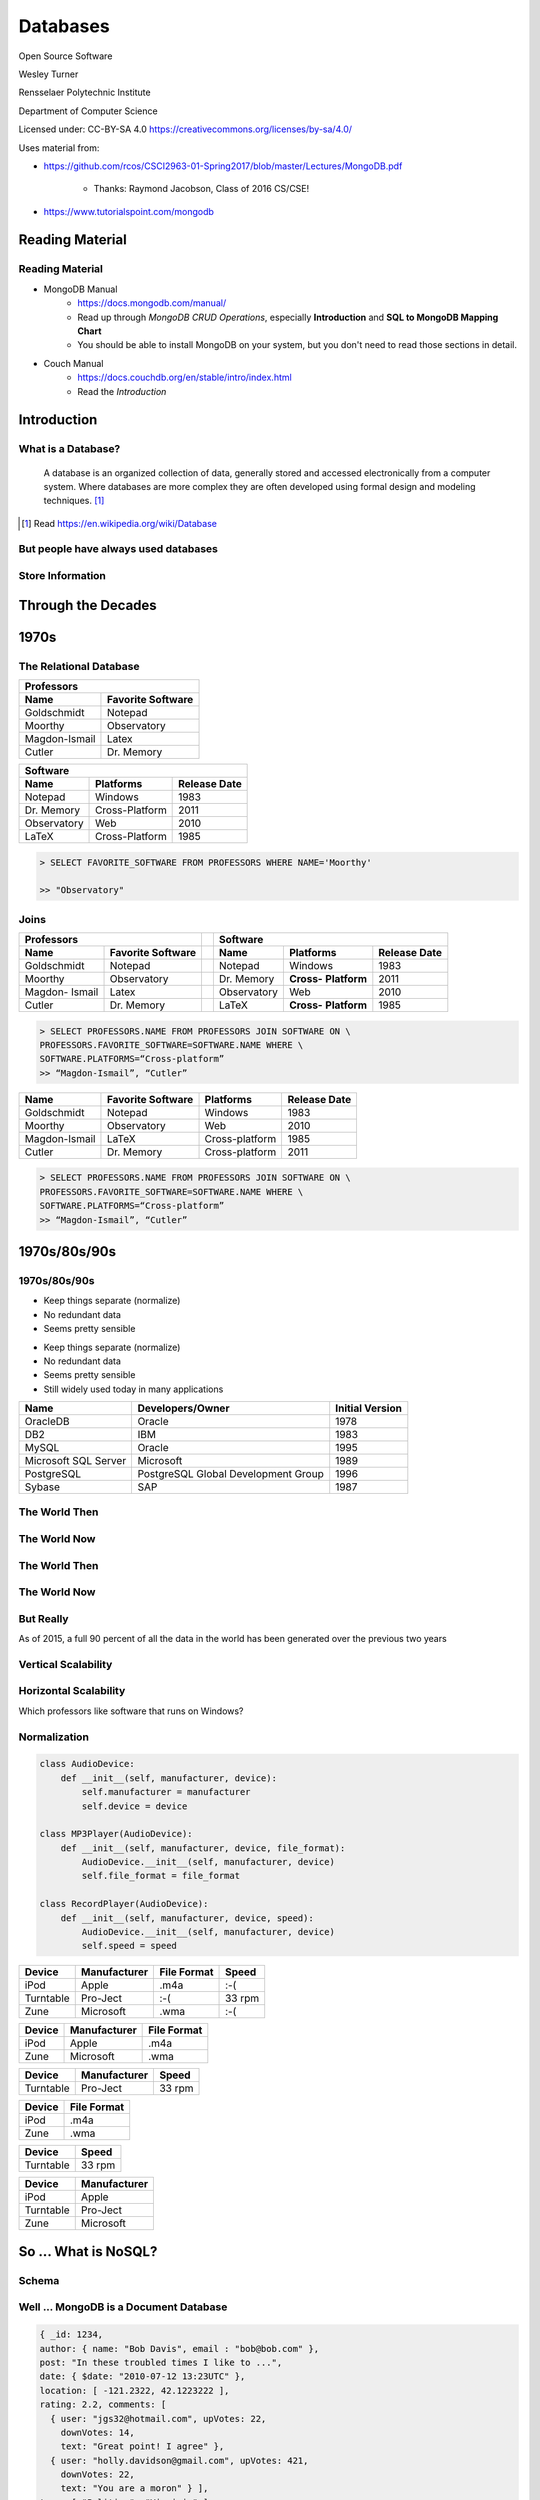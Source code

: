 Databases
#########

Open Source Software

Wesley Turner

Rensselaer Polytechnic Institute

Department of Computer Science

.. nextslide::

Licensed under: CC-BY-SA 4.0 https://creativecommons.org/licenses/by-sa/4.0/

.. nextslide::

Uses material from: 

* https://github.com/rcos/CSCI2963-01-Spring2017/blob/master/Lectures/MongoDB.pdf
  
    * Thanks: Raymond Jacobson, Class of 2016 CS/CSE!

* https://www.tutorialspoint.com/mongodb

Reading Material
================

Reading Material
----------------

* MongoDB Manual
    * https://docs.mongodb.com/manual/
    * Read up through *MongoDB CRUD Operations*, especially **Introduction** and **SQL to MongoDB Mapping Chart**
    * You should be able to install MongoDB on your system, but you don't need to read those sections in detail.


* Couch Manual
    * https://docs.couchdb.org/en/stable/intro/index.html
    * Read the *Introduction*

Introduction
============

What is a Database?
-------------------

.. pull-quote:: A database is an organized collection of data, generally stored and accessed electronically from a computer system. Where databases are more complex they are often developed using formal design and modeling techniques. [1]_ 

.. [1] Read https://en.wikipedia.org/wiki/Database

.. nextslide::

But people have always used databases
-------------------------------------

.. image:: static/building1.png

.. nextslide::

.. image:: static/building2.png

.. nextslide::

.. image:: static/building3.png

.. nextslide::

Store Information
-----------------

.. image:: static/storage.png
   :scale: 40 %
   :align: center 

.. .. nextslide::

.. We will consider two main types:

.. * Virtual Machines

  * Software to allow a piece of hardware to run multiple operating system images at the same time

  * Eg. *VirtualBox*

.. * Containers

  * A lightweight, stand-alone, executable package of a piece of software that includes everything needed to run it

  * Eg. *Docker*

Through the Decades
===================

1970s
=====

The Relational Database
-----------------------

+---------------+-------------------+
|     Professors                    |
+---------------+-------------------+
| Name          | Favorite Software |
+===============+===================+
| Goldschmidt   | Notepad           |
+---------------+-------------------+
| Moorthy       | Observatory       |
+---------------+-------------------+
| Magdon-Ismail | Latex             |
+---------------+-------------------+
| Cutler        | Dr. Memory        |
+---------------+-------------------+

+-------------+----------------+--------------+
| Software                                    |
+-------------+----------------+--------------+
| Name        | Platforms      | Release Date |
+=============+================+==============+
| Notepad     | Windows        | 1983         |
+-------------+----------------+--------------+
| Dr. Memory  | Cross-Platform | 2011         |
+-------------+----------------+--------------+
| Observatory | Web            | 2010         |
+-------------+----------------+--------------+
| LaTeX       | Cross-Platform | 1985         |
+-------------+----------------+--------------+

.. nextslide::

.. image:: static/sql.png
   :scale: 50 %
   :align: center 

.. code-block:: console

  > SELECT FAVORITE_SOFTWARE FROM PROFESSORS WHERE NAME='Moorthy'

  >> "Observatory"

.. nextslide::

Joins
-----

+-------------+-------------------+---+-------------+--------------+----------------+
|     Professors                  |   | Software                                    |
+-------------+-------------------+---+-------------+--------------+----------------+
| Name        | Favorite Software |   | Name        | Platforms    | Release Date   |
+=============+===================+===+=============+==============+================+
| Goldschmidt | Notepad           |   | Notepad     | Windows      | 1983           |
+-------------+-------------------+---+-------------+--------------+----------------+
| Moorthy     | Observatory       |   | Dr. Memory  | **Cross-**   | 2011           |
|             |                   |   |             | **Platform** |                |
+-------------+-------------------+---+-------------+--------------+----------------+
| Magdon-     | Latex             |   | Observatory | Web          | 2010           |
| Ismail      |                   |   |             |              |                |
+-------------+-------------------+---+-------------+--------------+----------------+
| Cutler      | Dr. Memory        |   | LaTeX       | **Cross-**   | 1985           |
|             |                   |   |             | **Platform** |                |
+-------------+-------------------+---+-------------+--------------+----------------+

.. code-block:: console

  > SELECT PROFESSORS.NAME FROM PROFESSORS JOIN SOFTWARE ON \
  PROFESSORS.FAVORITE_SOFTWARE=SOFTWARE.NAME WHERE \
  SOFTWARE.PLATFORMS=“Cross-platform”
  >> “Magdon-Ismail”, “Cutler”

.. nextslide::

+---------------+-------------+----------------+--------------+
| Name          | Favorite    | Platforms      | Release Date |
|               | Software    |                |              |
+===============+=============+================+==============+
| Goldschmidt   | Notepad     | Windows        | 1983         |
+---------------+-------------+----------------+--------------+
| Moorthy       | Observatory | Web            | 2010         |
+---------------+-------------+----------------+--------------+
| Magdon-Ismail | LaTeX       | Cross-platform | 1985         |
+---------------+-------------+----------------+--------------+
| Cutler        | Dr. Memory  | Cross-platform | 2011         |
+---------------+-------------+----------------+--------------+

.. code-block:: console

  > SELECT PROFESSORS.NAME FROM PROFESSORS JOIN SOFTWARE ON \
  PROFESSORS.FAVORITE_SOFTWARE=SOFTWARE.NAME WHERE \
  SOFTWARE.PLATFORMS=“Cross-platform”
  >> “Magdon-Ismail”, “Cutler”

1970s/80s/90s
=============

1970s/80s/90s
-------------

- Keep things separate (normalize) 
  
- No redundant data 
  
- Seems pretty sensible


.. nextslide::

- Keep things separate (normalize) 
  
- No redundant data 
  
- Seems pretty sensible

- Still widely used today in many applications

.. image:: static/cathy.jpg
   :scale: 20 %
   :align: center 

.. nextslide::

+----------------------+-------------------------------------+-----------------+
| Name                 | Developers/Owner                    | Initial Version |
+======================+=====================================+=================+
| OracleDB             | Oracle                              | 1978            |
+----------------------+-------------------------------------+-----------------+
| DB2                  | IBM                                 | 1983            |
+----------------------+-------------------------------------+-----------------+
| MySQL                | Oracle                              | 1995            |
+----------------------+-------------------------------------+-----------------+
| Microsoft SQL Server | Microsoft                           | 1989            |
+----------------------+-------------------------------------+-----------------+
| PostgreSQL           | PostgreSQL Global Development Group | 1996            |
+----------------------+-------------------------------------+-----------------+
| Sybase               | SAP                                 | 1987            |
+----------------------+-------------------------------------+-----------------+

The World Then
--------------

.. image:: static/oldHD.png
   :scale: 40 %
   :align: center 

The World Now
-------------

.. image:: static/newHD.png
   :scale: 50 %
   :align: center 

The World Then
--------------

.. image:: static/oldPeople.png
   :scale: 40 %
   :align: center 

The World Now
-------------

.. image:: static/newPeople.png
   :scale: 40 %
   :align: center 

But Really
----------

.. image:: static/morePeople.png
   :scale: 40 %
   :align: center

.. nextslide::

As of 2015, a full 90 percent of all the data in the world has been generated over the previous two years

.. image:: static/graph.png
   :scale: 40 %
   :align: center

Vertical Scalability
--------------------

.. image:: static/vScale.png
   :scale: 55 %
   :align: center

Horizontal Scalability
----------------------

Which professors like software that runs on Windows?

.. image:: static/hScale.png
   :scale: 55 %
   :align: center

Normalization
-------------

.. image:: static/schema.png
   :scale: 50 %
   :align: center

.. nextslide::

.. code-block:: console

  class AudioDevice:
      def __init__(self, manufacturer, device):
          self.manufacturer = manufacturer
          self.device = device
        
  class MP3Player(AudioDevice):
      def __init__(self, manufacturer, device, file_format):
          AudioDevice.__init__(self, manufacturer, device)
          self.file_format = file_format
    
  class RecordPlayer(AudioDevice):
      def __init__(self, manufacturer, device, speed):
          AudioDevice.__init__(self, manufacturer, device)
          self.speed = speed

.. nextslide::

+-----------+--------------+-------------+--------+
| Device    | Manufacturer | File Format | Speed  |
+===========+==============+=============+========+
| iPod      | Apple        | .m4a        | :-(    |
+-----------+--------------+-------------+--------+
| Turntable | Pro-Ject     | :-(         | 33 rpm |
+-----------+--------------+-------------+--------+
| Zune      | Microsoft    | .wma        | :-(    |
+-----------+--------------+-------------+--------+

.. nextslide::

+-----------+--------------+-------------+
| Device    | Manufacturer | File Format |
+===========+==============+=============+
| iPod      | Apple        | .m4a        |
+-----------+--------------+-------------+
| Zune      | Microsoft    | .wma        |
+-----------+--------------+-------------+

+-----------+--------------+-------------+
| Device    | Manufacturer | Speed       |
+===========+==============+=============+
| Turntable | Pro-Ject     | 33 rpm      |
+-----------+--------------+-------------+

.. nextslide::

+-----------+--------------+
| Device    | File Format  |
+===========+==============+
| iPod      | .m4a         |
+-----------+--------------+
| Zune      | .wma         |
+-----------+--------------+

+-----------+--------------+
| Device    | Speed        |
+===========+==============+
| Turntable | 33 rpm       |
+-----------+--------------+

+-----------+--------------+
| Device    | Manufacturer |
+===========+==============+
| iPod      | Apple        |
+-----------+--------------+
| Turntable | Pro-Ject     |
+-----------+--------------+
| Zune      | Microsoft    |
+-----------+--------------+

So ... What is NoSQL?
=======================

Schema
------

.. image:: static/schemaSmall.png
   :scale: 50 %
   :align: center

Well ... MongoDB is a Document Database
---------------------------------------

.. code-block:: console

  { _id: 1234,
  author: { name: "Bob Davis", email : "bob@bob.com" }, 
  post: "In these troubled times I like to ...",
  date: { $date: "2010-07-12 13:23UTC" },
  location: [ -121.2322, 42.1223222 ],
  rating: 2.2, comments: [
    { user: "jgs32@hotmail.com", upVotes: 22,
      downVotes: 14,
      text: "Great point! I agree" },
    { user: "holly.davidson@gmail.com", upVotes: 421,
      downVotes: 22,
      text: "You are a moron" } ],
  tags: [ "Politics", "Virginia" ] 
  }

Actually, BSON (Binary JSON) http://bsonspec.org/

.. nextslide::

Other NoSQL Options May Have Different Terminology
--------------------------------------------------

But the concept is less formalization ... Think of storing a Python dictionary.

.. nextslide::

Normalization vs. Document Store
--------------------------------

.. image:: static/versus.png
   :scale: 50 %
   :align: center

Comparison of Performance SQL vs NoSQL
--------------------------------------

https://static.epcc.ed.ac.uk/dissertations/hpc-msc/2012-2013/RDBMS%20vs%20NoSQL%20-%20Performance%20and%20Scaling%20Comparison.pdf

* Take aways:
  
  * NoSQL Databases handle complex queries faster at the expense of data duplication.

  * SQL Databases perform similarly on simple queries (no joins), but perform worse on complex queries; however, the enforce data consistency and have far less data duplication.

.. nextslide::

Flexible Schema
---------------

+---------------------------------------------------------+----------------------------------+
| Relational                                              | DB MongoDB                       |
+=========================================================+==================================+
| 1. Set up schema                                        | 1. Insert data                   |
+---------------------------------------------------------+----------------------------------+
| 2. Insert data                                          | 2. Insert data with new structure|
+---------------------------------------------------------+----------------------------------+
| 3. Change schema                                        | 3. Insert data with new structure|
+---------------------------------------------------------+----------------------------------+
| 4. Insert data with new structure                       |                                  |
+---------------------------------------------------------+----------------------------------+
| 5. How do I change the schema? Am I breaking something? |                                  |
+---------------------------------------------------------+----------------------------------+
| 6. Insert data with new structure                       |                                  |
+---------------------------------------------------------+----------------------------------+

Problems with Flexible
----------------------

.. code-block:: console

  {
    _id: 1,
    author: { name: "Bob Davis", email : "bob@bob.com" }, 
    post: "In these troubled times I like to ...",
    date: { $date: "2010-07-12 13:23UTC" },
  } 
  {
    _id: 1928571982758,
    author: { name: “Peter Brown", email : “brownp@rpi.edu” }, 
    post: “First blog post ever",
    date: { $date: "2014-11-12 13:23UTC" },
    tags: [ "Food", “DIY" ]
  }

Why is MongoDB Open Source?
---------------------------

#. Community 

#. Documentation 

#. Ease of adoption 

#. Trust in open source

Why is MongoDB Open Source?
---------------------------

#. Community 

#. Documentation 

#. Ease of adoption 

#. Trust in open source

**What Happened?**

Databases are an Unsolved Problem
---------------------------------

- Scalability
- Fault tolerance/Availability Consistency
- Speed

.. image:: static/problem.png
   :scale: 60 %
   :align: center

Other Options
-------------

.. image:: static/databases.png
   :scale: 70 %
   :align: center

Database Top 10
===============

Who's popular?

Database Top 10
---------------

- The following list is from:

  - https://www.databasejournal.com/features/oracle/slideshows/top-10-2019-databases.html 
    
  - This no longer available

- A new list from 2021 is similar:

  - https://db-engines.com/en/ranking

- Although, Stackoverflow in 2020 sees it somewhat differently:

  - https://insights.stackoverflow.com/survey/2020#technology-databases-all-respondents4

.. nextslide::

Database Top 10
---------------

.. image:: static/db1.png
   :scale: 30 %
   :align: center

A The first commercially available SQL-based Relational Database Management System was released by Oracle in 1979. Oracle provides a range of industry-leading on-premises and cloud-based database solutions to meet the data management requirements from small businesses to large enterprises.

.. nextslide::

.. image:: static/db2.png
   :scale: 30 %
   :align: center

MySQL is the most popular Open Source SQL Database Management System (DBMS). MySQL databases are relational which stores data in separate organized tables. MySQL is Open Source which means that it is possible for anyone to use and modify the software. Anybody may download MySQL from the Internet and use it without paying a cent.

.. nextslide::

.. image:: static/db3.png
   :scale: 30 %
   :align: center

Security innovations in Microsoft's flagship database, Microsoft SQL Server, help secure data for mission-critical workloads with 'layers of protection', Always Encrypted technology, dynamic data masking, and transparent data encryption.

.. nextslide::

.. image:: static/db4.png
   :scale: 30 %
   :align: center

PostgreSQL is an object-relational database management system. PostgreSQL is transactional and ACID-compliant. PostgreSQL contains updatable views and materialized views, triggers, foreign keys and supports stored procedures and functions.

PostgreSQL is free and open source, so you are free to use, modify and distribute PostgreSQL in any form. 

.. nextslide::

.. image:: static/db5.png
   :scale: 30 %
   :align: center

MongoDB is a cross-platform document-oriented database. It stores data in flexible, JSON-like documents. MongoDB's document model maps to the objects in your application thus making data easy to work with.

.. nextslide::

.. image:: static/db6.png
   :scale: 30 %
   :align: center

The Data warehouse includes a common SQL engine to support a wide range of data structures and types. IBM Data Lake enables agile, data-driven decisions by utilizing vast amounts of unstructured data that historically could not be analyzed. IBM Fast Data combines fast data ingestion and concurrent analysis of real-time and historical data with machine learning.

.. nextslide::

.. image:: static/db7.png
   :scale: 30 %
   :align: center

Redis (Remote Dictionary Server) is an open source in-memory data structure store, functioning as a database. It has built-in replication, Lua scripting and transactions. Redis supports strings, hashes, lists, sets, bitmaps, hyper loglogs, geospatial indexes and streams.

.. nextslide::

.. image:: static/db8.png
   :scale: 30 %
   :align: center

Amazon SimpleDB is a NoSQL data store that offloads the work of database administration. Developers can easily store and query data items via web services requests while Amazon SimpleDB does the rest.

Amazon SimpleDB is not a relational database system, it instead creates and manages multiple geographically distributed replicas of your data automatically that enables high availability and data durability.

.. nextslide::

.. image:: static/db9.png
   :scale: 30 %
   :align: center

Microsoft Access is a lightweight database management system that combines the Microsoft Jet Database Engine with a user interface. An added benefit is that Microsoft Access is a member of the Microsoft Office suite of applications. Microsoft Access offers traditional Access desktop solutions as well as SharePoint web solutions.

.. nextslide::

.. image:: static/db10.png
   :scale: 30 %
   :align: center

SQLite is a C-language library that implements a small, very fast, self-contained SQL database engine. SQLite is the most used database engine in the world mainly due to it being built into all mobile phones and most computers.

SQLite is ACID-compliant. It implements most of the SQL standard making use of the PostgreSQL syntax. On the other hand, SQLite uses a dynamically and weakly typed SQL syntax that does not guarantee any domain integrity.

Quick Tutorial on MongoDB
=========================

Install MongoDB For Ubuntu 20.04 (Focal)
----------------------------------------

.. code-block:: console

  > sudo apt-get install gnupg
  > wget -qO - https://www.mongodb.org/static/pgp/server-4.4.asc | \
      sudo apt-key add -
  > echo "deb [ arch=amd64,arm64 ] https://repo.mongodb.org/apt/ubuntu \
      focal/mongodb-org/4.4 multiverse" | \
      sudo tee /etc/apt/sources.list.d/mongodb-org-4.4.list
  > sudo apt-get update
  > sudo apt-get install mongodb-org

Other options and instructions can be found at https://docs.mongodb.com/manual/tutorial/install-mongodb-on-ubuntu/#install-mongodb-community-edition

.. nextslide::

Install MongoDB For WSL (Maybe)
----------------------------------------

.. code-block:: console

  > sudo apt-get update
  > sudo apt-get install mongodb

This can be found at https://dev.to/seanwelshbrown/installing-mongodb-on-windows-subsystem-for-linux-wsl-2-19m9

These install different versions ... 4.4 vs 3.6.8?

.. nextslide::

Or you can use Docker (Untested)
----------------------------------------

YAML file:

.. code-block:: console

  version: "3.8"
  services:
  mongodb:
  image : mongo
  container_name: mongodb
  environment:
  - PUID=1000
  - PGID=1000
  volumes:
  - /home/barry/mongodb/database:/data/db
  ports:
  - 27017:27017
  restart: unless-stopped

This can be found at https://www.bmc.com/blogs/mongodb-docker-container/

.. nextslide::

Start the Database and Connect to It
------------------------------------

.. code-block:: console

  > mkdir database
  > sudo mongod --dbpath database 

Then in a separate window,

.. code-block:: console

  > mongo

.. nextslide::

Get Help and Stats
------------------

.. code-block:: console

  > db.help()
  DB methods:
    db.addUser(userDocument)
    db.adminCommand(nameOrDocument) - switches to 'admin' db, and runs command [ just calls db.runCommand(...) ]
    db.auth(username, password)
    db.cloneDatabase(fromhost)
    db.commandHelp(name) returns the help for the command
    db.copyDatabase(fromdb, todb, fromhost)
    db.createCollection(name, { size : ..., capped : ..., max : ... } )
    db.currentOp() displays currently executing operations in the db
    db.dropDatabase()
        ...

.. nextslide::

Get Help and Stats
------------------

.. code-block:: console

  > db.stats()
  {
  "db" : "test",
  "collections" : 0,
  "views" : 0,
  "objects" : 0,
  "avgObjSize" : 0,
  "dataSize" : 0,
  "storageSize" : 0,
  "numExtents" : 0,
  "indexes" : 0,
  "indexSize" : 0,
  "fileSize" : 0,
  "fsUsedSize" : 0,
  "fsTotalSize" : 0,
  "ok" : 1
  }
  

.. nextslide::

Create a New Database and Look At It
------------------------------------

.. code-block:: console

  > use newdatabase
  switched to db newdatabase
  > db
  newdatabase
  > show dbs
  local	0.078125GB
  test	(empty)
  > db.movie.insert({"name":"tutorials point"})
  Mon Jul 23 03:12:49.382 [conn1] allocating new ns file database/newdatabase.ns, filling with zeroes...
  Mon Jul 23 03:12:49.621 [FileAllocator] allocating new datafile database/newdatabase.0, filling with zeroes...
  ...
  > show dbs
  local	0.078125GB
  newdatabase	0.203125GB
  test	(empty)

.. nextslide::

Collections
-----------

.. code-block:: console

  > show collections
  movie
  system.indexes
  > db.movie.drop()
  Mon Jul 23 03:24:20.458 [conn1] CMD: drop newdatabase.movie
  true
  > show collections
  system.indexes

.. nextslide::

Add Some Data
-------------

.. code-block:: console

  >db.post.insert([
  {
     title: 'MongoDB Overview', 
     description: 'MongoDB is no sql database',
     by: 'tutorials point',
     url: 'http://www.tutorialspoint.com',
     tags: ['mongodb', 'database', 'NoSQL'],
     likes: 100
  },

.. nextslide::

Add Some Data
-------------

.. code-block:: console

  {
     title: 'NoSQL Database', 
     description: "NoSQL database doesn't have tables",
     by: 'tutorials point',
     url: 'http://www.tutorialspoint.com',
     tags: ['mongodb', 'database', 'NoSQL'],
     likes: 20, 
     comments: [	
        {
           user:'user1',
           message: 'My first comment',
           dateCreated: new Date(2013,11,10,2,35),
           like: 0 
        }
     ]
  }
  ])

.. nextslide::

What Happened?
--------------

.. code-block:: console

  > show collections
  post
  system.indexes

.. nextslide::

What Happened?
--------------

.. code-block:: console

  > db.post.stats()
  {
    "ns" : "newdatabase.post",
    "count" : 2,
    "size" : 608,
    "avgObjSize" : 304,
    "storageSize" : 16384,
    "numExtents" : 1,
    "nindexes" : 1,
    "lastExtentSize" : 16384,
    "paddingFactor" : 1,
    "systemFlags" : 1,
    "userFlags" : 0,
    "totalIndexSize" : 8176,
    "indexSizes" : {
    "_id_" : 8176
  },
    "ok" : 1
  }	  

.. nextslide::

Find a Document
---------------

.. code-block:: console

  > db.post.find({"title": "MongoDB Overview"})
  { "_id" : ObjectId("5b554f0dc313b2ac9455e6cf"), "title" : "MongoDB Overview", "description" : "MongoDB is no sql database", "by" : "tutorials point", "url" : "http://www.tutorialspoint.com", "tags" : [  "mongodb",  "database",  "NoSQL" ], "likes" : 100 }
  > db.post.find({"title": "MongoDB Overview"}).pretty()
  {
    "_id" : ObjectId("5b554f0dc313b2ac9455e6cf"),
    "title" : "MongoDB Overview",
    "description" : "MongoDB is no sql database",
    "by" : "tutorials point",
    "url" : "http://www.tutorialspoint.com",
    "tags" : [
        "mongodb",
        "database",
        "NoSQL"
    ],
    "likes" : 100
    }
  
.. nextslide::

Change a Document
-----------------

.. code-block:: console

  > db.post.update({'title':'MongoDB Overview'}, \
      {$set:{'by':'New Author'}})
  > db.post.find({'title':'MongoDB Overview'}).pretty()
  {
    "_id" : ObjectId("5b554f0dc313b2ac9455e6cf"),
    "by" : "New Author",
    "description" : "MongoDB is no sql database",
    "likes" : 100,
    "tags" : [
      "mongodb",
      "database",
      "NoSQL"
    ],
    "title" : "MongoDB Overview",
    "url" : "http://www.tutorialspoint.com"
  }	 

.. nextslide::

Quick Tutorial on CouchDB
=========================

Install CouchDB
---------------

- Follow the directions at:
  
  - https://docs.couchdb.org/en/stable/install/index.html

- We won't go into this here ... You will do it during Lab

.. nextslide::

Verify the Database using cURL
------------------------------

https://docs.couchdb.org/en/stable/intro/tour.html

.. code-block:: console
     
   > curl http://127.0.0.1:5984/
   
   {
   "couchdb": "Welcome",
   "version": "3.0.0",
   "git_sha": "83bdcf693",
   "uuid": "56f16e7c93ff4a2dc20eb6acc7000b71",
   "features": [
    "access-ready",
    "partitioned",
    "pluggable-storage-engines",
    "reshard",
    "scheduler"
   ],
   "vendor": {
    "name": "The Apache Software Foundation"
     }
   }

Create a new database
---------------------

.. code-block:: console

   > curl -X GET http://admin:admin@127.0.0.1:5984/_all_dbs

   ["_replicator","_users"]
     
   > curl -X PUT http://admin:admin@127.0.0.1:5984/baseball

   {"ok":true}

   > curl -X GET http://admin:admin@127.0.0.1:5984/_all_dbs

   ["baseball"]

(Required databases omitted from here on.)

.. nextslide::

.. code-block:: console

   > curl -X PUT http://admin:admin@127.0.0.1:5984/baseball

   {"error":"file_exists","reason":"The database could not be created, 
   the file already exists."}

   > curl -X PUT http://admin:admin@127.0.0.1:5984/plankton

   {"ok":true}

   > curl -X GET http://admin:admin@127.0.0.1:5984/_all_dbs

   ["baseball", "plankton"]

   > curl -X DELETE http://admin:admin@127.0.0.1:5984/plankton

   {"ok":true}

   > curl -X GET http://admin:admin@127.0.0.1:5984/_all_dbs

   ["baseball"]

Add a Document
---------------------

.. code-block:: console

   >  curl http://127.0.0.1:5984/_uuids

   {"uuids":["9b1b50e6f7c792b0ca9371a79600edfa"]}

   > curl -X PUT http://admin:admin@127.0.0.1:5984/baseball/9b1b50e6f7c792b0ca9371a79600edfa \
    -d '{"team":"Yankees"}'

   {"ok":true,"id":"9b1b50e6f7c792b0ca9371a79600edfa", \
   "rev":"1-6c7d6a1453648632433e1f18a59bc3bb"}

   > curl -X GET http://admin:admin@127.0.0.1:5984/baseball/9b1b50e6f7c792b0ca9371a79600edfa

   {"_id":"9b1b50e6f7c792b0ca9371a79600edfa",\
   "_rev":"2-de43b90a11f24bfd4aea06f07bf98848","team":"Yankees"} 

.. nextslide::

.. code-block:: console

   > curl -X PUT http://admin:admin@127.0.0.1:5984/baseball/9b1b50e6f7c792b0ca9371a79600edfa \
    -d '{"_rev":"1-6c7d6a1453648632433e1f18a59bc3bb","team":"Mighty Yankees"}'

   {"ok":true,"id":"9b1b50e6f7c792b0ca9371a79600edfadoc",\
   "rev":"2-de43b90a11f24bfd4aea06f07bf98848"}

   > curl -X GET http://admin:admin@127.0.0.1:5984/baseball/9b1b50e6f7c792b0ca9371a79600edfa

   {"_id":"9b1b50e6f7c792b0ca9371a79600edfa",\
   "_rev":"2-de43b90a11f24bfd4aea06f07bf98848","team":"Mighty Yankees"} 

.. nextslide::

Running from the Browser
------------------------

- Our next few steps come from the CouchDB documents (well the previous ones did too!)

  - https://docs.couchdb.org/en/stable/intro/tour.html#welcome-to-fauxton

The End
=======

**by W. D. Turner**
